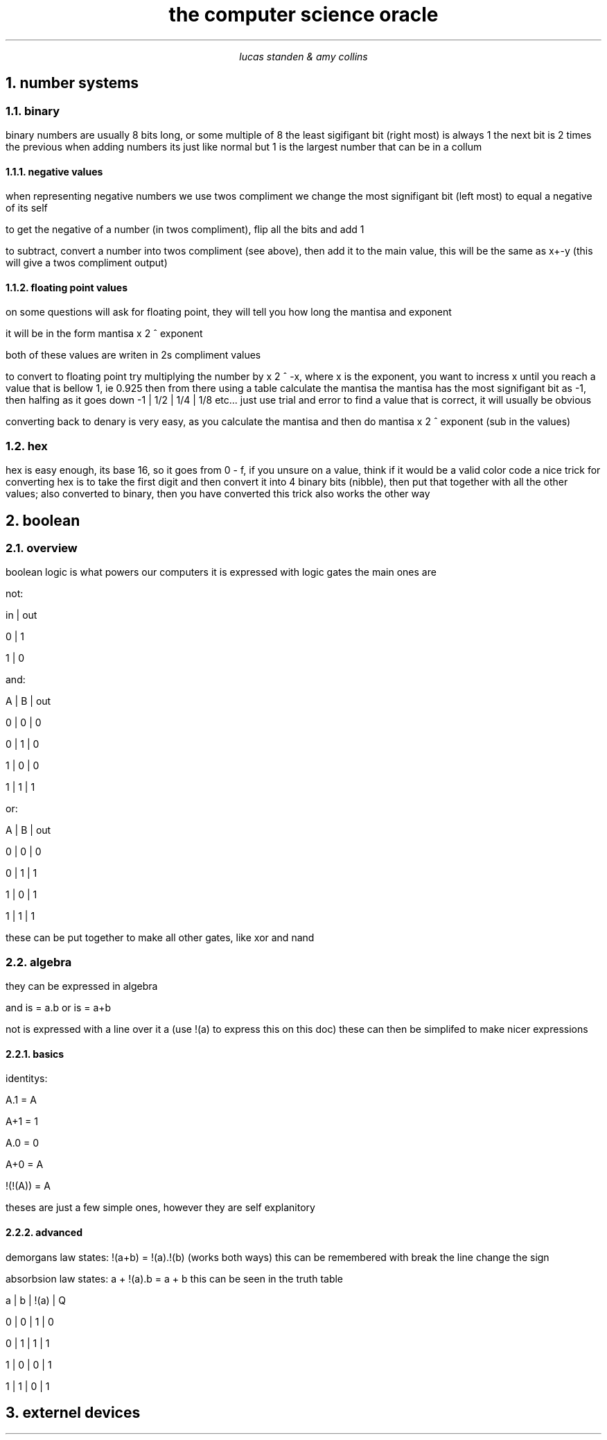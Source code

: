 .HEAD <LINK REL="stylesheet" TYPE="text/css" HREF="stylesheet.css">
.TL 
the computer science oracle
.AU 
lucas standen & amy collins
.NH  
number systems 
.NH 2 
binary
.PP 
binary numbers are usually 8 bits long, or some multiple of 8 the least sigifigant bit (right most) is always 1 the next bit is 2 times the previous
when adding numbers its just like normal but 1 is the largest number that can be in a collum
.NH 3 
negative values
.PP 
when representing negative numbers we use twos compliment we change the most signifigant bit (left most) to equal a negative of its self

to get the negative of a number (in twos compliment), flip all the bits and add 1

to subtract, convert a number into twos compliment (see above), then add it to the main value, this will be the same as x+-y (this will give a twos compliment output)

.NH 3 
floating point values
.PP 
on some questions will ask for floating point, they will tell you how long the mantisa and exponent

it will be in the form
mantisa x 2 ^ exponent

both of these values are writen in 2s compliment values

to convert to floating point try multiplying the number by x 2 ^ -x, where x is the exponent, you want to incress x until you reach a value that is bellow 1, ie 0.925
then from there using a table calculate the mantisa
the mantisa has the most signifigant bit as -1, then halfing as it goes down
-1 | 1/2 | 1/4 | 1/8 etc...
just use trial and error to find a value that is correct, it will usually be obvious

converting back to denary is very easy, as you calculate the mantisa and then do
mantisa x 2 ^ exponent (sub in the values)

.NH 2 
hex
.PP 
hex is easy enough, its base 16, so it goes from 0 - f, if you unsure on a value, think if it would be a valid color code
a nice trick for converting hex is to take the first digit and then convert it into 4 binary bits (nibble), then put that together with all the other values; also converted to binary, then you have converted
this trick also works the other way
.NH 
boolean
.NH 2 
overview
.PP
boolean logic is what powers our computers
it is expressed with logic gates
the main ones are 

not:

in | out

0  |  1

1  |  0

and:

A | B | out

0 | 0 | 0

0 | 1 | 0

1 | 0 | 0 

1 | 1 | 1

or:

A | B | out

0 | 0 | 0

0 | 1 | 1

1 | 0 | 1

1 | 1 | 1

these can be put together to make all other gates, like xor and nand
.NH 2
algebra
.PP
they can be expressed in algebra

and is = a.b
or is = a+b

not is expressed with a line over it a (use !(a) to express this on this doc) these can then be simplifed to make nicer expressions
.NH 3
basics
.PP
identitys:

A.1 = A

A+1 = 1

A.0 = 0

A+0 = A

!(!(A)) = A

theses are just a few simple ones, however they are self explanitory
.NH 3
advanced
.PP
demorgans law states:
!(a+b) = !(a).!(b) (works both ways)
this can be remembered with break the line change the sign

absorbsion law states:
a + !(a).b = a + b
this can be seen in the truth table 

a | b | !(a) | Q

0 | 0 |   1  | 0

0 | 1 |   1  | 1

1 | 0 |   0  | 1

1 | 1 |   0  | 1

.NH 
externel devices


